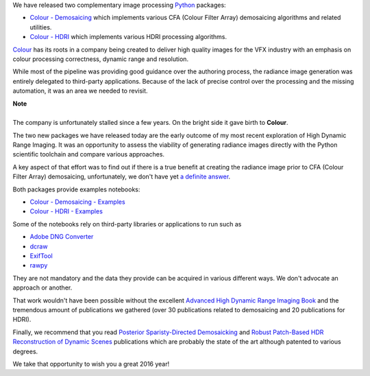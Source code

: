 .. title: Demosaicing and High Dynamic Range Imaging with Python
.. slug: demosaicing-and-hdri-with-python
.. date: 2015-12-18 06:15:31 UTC
.. tags: colour, colour science, colour - demosaicing, colour - hdri, release
.. category: 
.. link: 
.. description: 
.. type: text

We have released two complementary image processing  `Python <https://www.python.org>`__
packages:

-   `Colour - Demosaicing </colour-demosaicing>`__ which implements various CFA
    (Colour Filter Array) demosaicing algorithms and related utilities.
-   `Colour - HDRI </colour-hdri>`__ which implements various HDRI
    processing algorithms.

.. TEASER_END

.. image:: https://raw.githubusercontent.com/colour-science/colour-hdri/master/docs/_static/Radiance_001.png

`Colour <https://github.com/colour-science/colour>`__ has its roots in a company
being created to deliver high quality images for the VFX industry with an
emphasis on colour processing correctness, dynamic range and resolution.

While most of the pipeline was providing good guidance over the authoring process,
the radiance image generation was entirely delegated to third-party applications.
Because of the lack of precise control over the processing and the missing
automation, it was an area we needed to revisit.

.. class:: alert alert-dismissible alert-info

    | **Note**
    |
    | The company is unfortunately stalled since a few years. On the bright
        side it gave birth to **Colour**.

The two new packages we have released today are the early outcome of my most
recent exploration of High Dynamic Range Imaging. It was an opportunity to assess
the viability of generating radiance images directly with the Python scientific
toolchain and compare various approaches.

A key aspect of that effort was to find out if there is a true benefit at
creating the radiance image prior to CFA (Colour Filter Array) demosaicing,
unfortunately, we don't have yet
`a definite answer <https://github.com/colour-science/colour-hdri/blob/develop/colour_hdri/examples/examples_merge_from_raw_files_with_post_demosaicing.ipynb>`__.

Both packages provide examples notebooks:

-   `Colour - Demosaicing - Examples <https://github.com/colour-science/colour-demosaicing/tree/develop/colour_demosaicing/examples>`__
-   `Colour - HDRI - Examples <https://github.com/colour-science/colour-hdri/tree/develop/colour_hdri/examples>`__

Some of the notebooks rely on third-party libraries or applications to run such as

-   `Adobe DNG Converter <https://www.adobe.com/support/downloads/product.jsp?product=106&platform=Mac>`__
-   `dcraw <https://www.cybercom.net/~dcoffin/dcraw>`__
-   `ExifTool <http://www.sno.phy.queensu.ca/~phil/exiftool>`__
-   `rawpy <https://github.com/neothemachine/rawpy>`__

They are not mandatory and the data they provide can be acquired in various
different ways. We don't advocate an approach or another.

That work wouldn't have been possible without the excellent
`Advanced High Dynamic Range Imaging Book <http://www.advancedhdrbook.com>`__
and the tremendous amount of publications we gathered (over 30 publications
related to demosaicing and 20 publications for HDRI).

Finally, we recommend that you read `Posterior Sparisty-Directed Demosaicking <http://campus.udayton.edu/~ISSL/index.php/research/denoising-demosaicking>`__
and `Robust Patch-Based HDR Reconstruction of Dynamic Scenes <http://cvc.ucsb.edu/graphics/Papers/Sen2012_PatchHDR>`__
publications which are probably the state of the art although patented to various
degrees.

We take that opportunity to wish you a great 2016 year!
